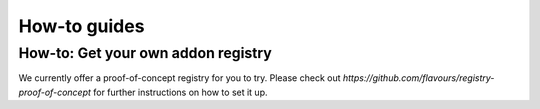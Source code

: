 .. _howtoguides:



How-to guides
#################


How-to: Get your own addon registry
===================================

We currently offer a proof-of-concept registry for you to try. Please check out `https://github.com/flavours/registry-proof-of-concept` for further instructions on how to set it up.

